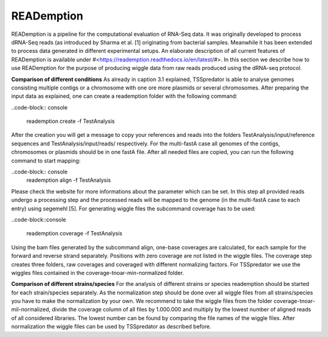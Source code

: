 READemption
==============

.. _reademption:

READemption is a pipeline for the computational evaluation of RNA-Seq data. It
was originally developed to process dRNA-Seq reads (as introduced by Sharma et al.
[1] originating from bacterial samples. Meanwhile it has been extended to process data
generated in different experimental setups.
An elaborate description of all current features of READemption is available under
#<https://reademption.readthedocs.io/en/latest/#>. In this section we describe how
to use READemption for the purpose of producing wiggle data from raw reads produced
using the dRNA-seq protocol.

**Comparison of different conditions** As already in caption 3.1 explained,
TSSpredator is able to analyse genomes consisting multiple contigs or a chromosome
with one ore more plasmids or several chromosomes. After preparing the input data as
explained, one can create a reademption folder with the following command:

..code-block:: console

	reademption create -f TestAnalysis

After the creation you will get a message to copy your references and reads into the
folders TestAnalysis/input/reference sequences and TestAnalysis/input/reads/
respectively. For the multi-fastA case all genomes of the contigs, chromosomes or
plasmids should be in one fastA file.
After all needed files are copied, you can run the following command to start mapping:

..code-block:: console
	reademption align -f TestAnalysis
	
Please check the website for more informations about the parameter which can be
set.
In this step all provided reads undergo a processing step and the processed reads will be
mapped to the genome (in the multi-fastA case to each entry) using segemehl [5]. For
generating wiggle files the subcommand coverage has to be used:

..code-block::console

	reademption coverage -f TestAnalysis

Using the bam files generated by the subcommand align, one-base coverages are
calculated, for each sample for the forward and reverse strand separately. Positions with
zero coverage are not listed in the wiggle files. The coverage step creates three folders,
raw coverages and coveraged with different normalizing factors. For TSSpredator we
use the wiggles files contained in the coverage-tnoar-min-normalized folder.

**Comparison of different strains/species** For the analysis of different strains or
species reademption should be started for each strain/species separately. As the normalization
step should be done over all wiggle files from all strains/species you have
to make the normalization by your own. We recommend to take the wiggle files from
the folder coverage-tnoar-mil-normalized, divide the coverage column of all files by
1.000.000 and multiply by the lowest number of aligned reads of all considered libraries.
The lowest number can be found by comparing the file names of the wiggle files. After
normalization the wiggle files can be used by TSSpredator as described before.